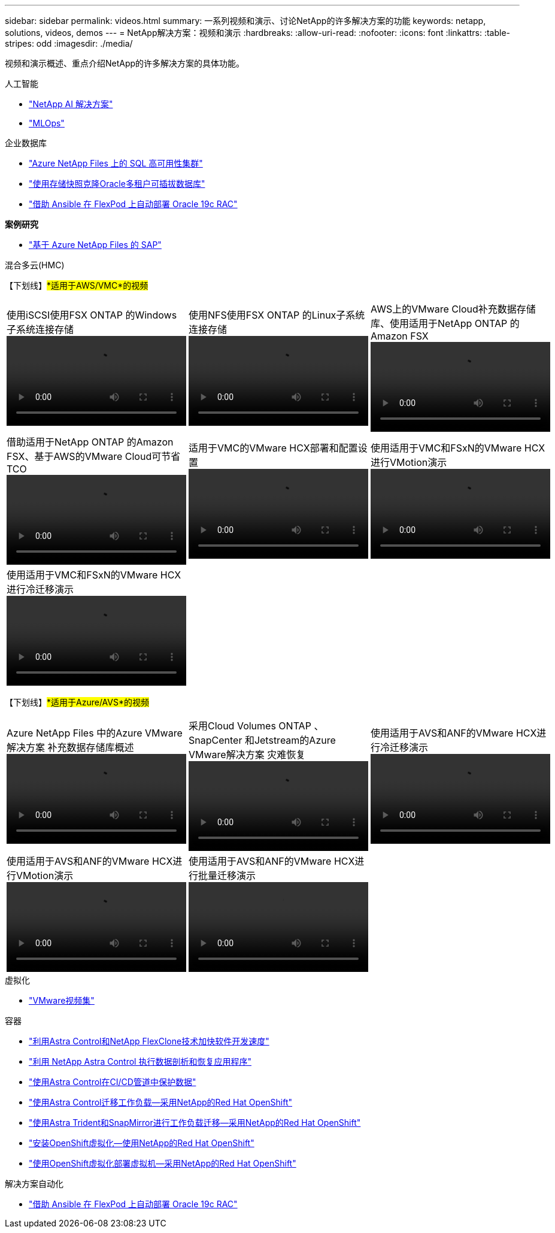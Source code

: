 ---
sidebar: sidebar 
permalink: videos.html 
summary: 一系列视频和演示、讨论NetApp的许多解决方案的功能 
keywords: netapp, solutions, videos, demos 
---
= NetApp解决方案：视频和演示
:hardbreaks:
:allow-uri-read: 
:nofooter: 
:icons: font
:linkattrs: 
:table-stripes: odd
:imagesdir: ./media/


[role="lead"]
视频和演示概述、重点介绍NetApp的许多解决方案的具体功能。

[role="tabbed-block"]
====
.人工智能
--
* link:https://www.youtube.com/playlist?list=PLdXI3bZJEw7nSrRhuolRPYqvSlGLuTOAO["NetApp AI 解决方案"]
* link:https://www.youtube.com/playlist?list=PLdXI3bZJEw7n1sWK-QGq4QMI1VBJS-ZZW["MLOps"]


--
.企业数据库
--
* link:https://tv.netapp.com/detail/video/1670591628570468424/deploy-sql-server-always-on-failover-cluster-over-smb-with-azure-netapp-files["Azure NetApp Files 上的 SQL 高可用性集群"]
* link:https://www.youtube.com/watch?v=krzMWjrrMb0["使用存储快照克隆Oracle多租户可插拔数据库"]
* link:https://www.youtube.com/watch?v=VcQMJIRzhoY["借助 Ansible 在 FlexPod 上自动部署 Oracle 19c RAC"]


*案例研究*

* link:https://customers.netapp.com/en/sap-azure-netapp-files-case-study["基于 Azure NetApp Files 的 SAP"]


--
.混合多云(HMC)
--
【下划线】#*适用于AWS/VMC*的视频#

[cols="5a, 5a, 5a"]
|===


 a| 
.使用iSCSI使用FSX ONTAP 的Windows子系统连接存储
video::vmc_windows_vm_iscsi.mp4[] a| 
.使用NFS使用FSX ONTAP 的Linux子系统连接存储
video::vmc_linux_vm_nfs.mp4[] a| 
.AWS上的VMware Cloud补充数据存储库、使用适用于NetApp ONTAP 的Amazon FSX
video::FSxN-NFS-Datastore-on-VMC.mp4[]


 a| 
.借助适用于NetApp ONTAP 的Amazon FSX、基于AWS的VMware Cloud可节省TCO
video::FSxN-NFS-Datastore-on-VMC-TCO-calculator.mp4[] a| 
.适用于VMC的VMware HCX部署和配置设置
video::VMC_HCX_Setup.mp4[] a| 
.使用适用于VMC和FSxN的VMware HCX进行VMotion演示
video::Migration_HCX_VMC_FSxN_VMotion.mp4[]


 a| 
.使用适用于VMC和FSxN的VMware HCX进行冷迁移演示
video::Migration_HCX_VMC_FSxN_cold_migration.mp4[] a| 
 a| 

|===
【下划线】#*适用于Azure/AVS*的视频#

[cols="5a, 5a, 5a"]
|===


 a| 
.Azure NetApp Files 中的Azure VMware解决方案 补充数据存储库概述
video::ANF-NFS-datastore-on-AVS.mp4[] a| 
.采用Cloud Volumes ONTAP 、SnapCenter 和Jetstream的Azure VMware解决方案 灾难恢复
video::AVS-guest-connect-DR-use-case.mp4[] a| 
.使用适用于AVS和ANF的VMware HCX进行冷迁移演示
video::Migration_HCX_AVS_ANF_ColdMigration.mp4[]


 a| 
.使用适用于AVS和ANF的VMware HCX进行VMotion演示
video::Migration_HCX_AVS_ANF_VMotion.mp4[] a| 
.使用适用于AVS和ANF的VMware HCX进行批量迁移演示
video::Migration_HCX_AVS_ANF_Bulk.mp4[] a| 

|===
--
.虚拟化
--
* link:virtualization/vsphere_demos_videos.html["VMware视频集"]


--
.容器
--
* link:containers/rh-os-n_videos_astra_control_flexclone.html["利用Astra Control和NetApp FlexClone技术加快软件开发速度"]
* link:containers/rh-os-n_videos_clone_for_postmortem_and_restore.html["利用 NetApp Astra Control 执行数据剖析和恢复应用程序"]
* link:containers/rh-os-n_videos_data_protection_in_ci_cd_pipeline.html["使用Astra Control在CI/CD管道中保护数据"]
* link:containers/rh-os-n_videos_workload_migration_acc.html["使用Astra Control迁移工作负载—采用NetApp的Red Hat OpenShift"]
* link:containers/rh-os-n_videos_workload_migration_manual.html["使用Astra Trident和SnapMirror进行工作负载迁移—采用NetApp的Red Hat OpenShift"]
* link:containers/rh-os-n_videos_openshift_virt_install.html["安装OpenShift虚拟化—使用NetApp的Red Hat OpenShift"]
* link:containers/rh-os-n_videos_openshift_virt_vm_deploy.html["使用OpenShift虚拟化部署虚拟机—采用NetApp的Red Hat OpenShift"]


--
.解决方案自动化
--
* link:https://www.youtube.com/watch?v=VcQMJIRzhoY["借助 Ansible 在 FlexPod 上自动部署 Oracle 19c RAC"]


--
====